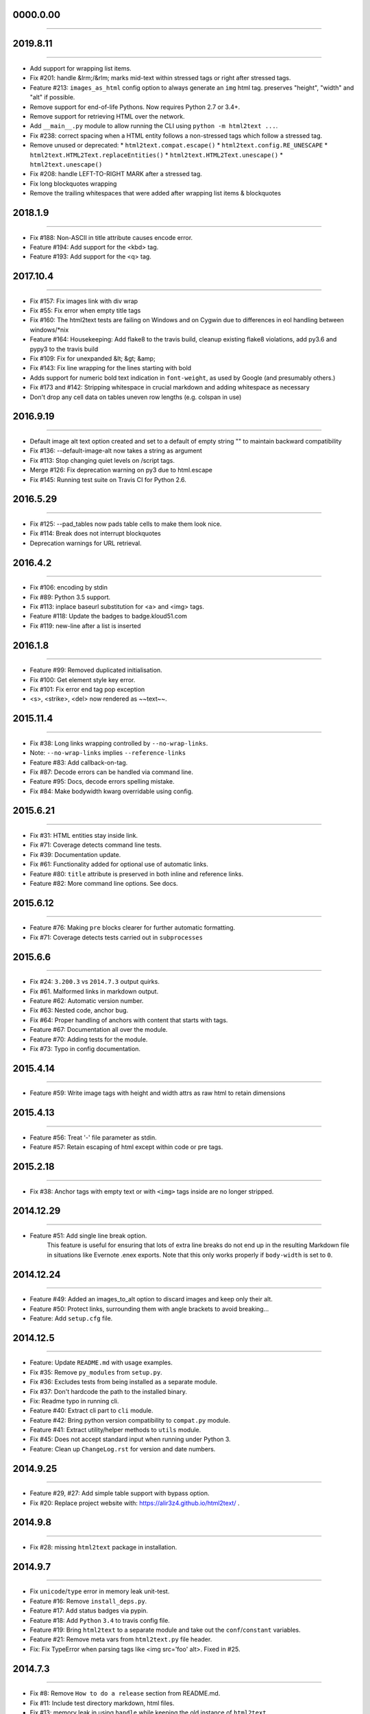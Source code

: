 0000.0.00
=========
----




2019.8.11
=========
----

* Add support for wrapping list items.
* Fix #201: handle &lrm;/&rlm; marks mid-text within stressed tags or right after stressed tags.
* Feature #213: ``images_as_html`` config option to always generate an ``img`` html tag. preserves "height", "width" and "alt" if possible.
* Remove support for end-of-life Pythons. Now requires Python 2.7 or 3.4+.
* Remove support for retrieving HTML over the network.
* Add ``__main__.py`` module to allow running the CLI using ``python -m html2text ...``.
* Fix #238: correct spacing when a HTML entity follows a non-stressed tags which follow a stressed tag.
* Remove unused or deprecated:
  * ``html2text.compat.escape()``
  * ``html2text.config.RE_UNESCAPE``
  * ``html2text.HTML2Text.replaceEntities()``
  * ``html2text.HTML2Text.unescape()``
  * ``html2text.unescape()``
* Fix #208: handle LEFT-TO-RIGHT MARK after a stressed tag.
* Fix long blockquotes wrapping
* Remove the trailing whitespaces that were added after wrapping list items & blockquotes


2018.1.9
========
----

* Fix #188: Non-ASCII in title attribute causes encode error.
* Feature #194: Add support for the <kbd> tag.
* Feature #193: Add support for the <q> tag.


2017.10.4
==========
----

* Fix #157: Fix images link with div wrap
* Fix #55: Fix error when empty title tags
* Fix #160: The html2text tests are failing on Windows and on Cygwin due to differences in eol handling between windows/*nix
* Feature #164: Housekeeping: Add flake8 to the travis build, cleanup existing flake8 violations, add py3.6 and pypy3 to the travis build
* Fix #109: Fix for unexpanded &lt; &gt; &amp;
* Fix #143: Fix line wrapping for the lines starting with bold
* Adds support for numeric bold text indication in ``font-weight``,
  as used by Google (and presumably others.)
* Fix #173 and #142: Stripping whitespace in crucial markdown and adding whitespace as necessary
* Don't drop any cell data on tables uneven row lengths (e.g. colspan in use)


2016.9.19
=========
----

* Default image alt text option created and set to a default of empty string "" to maintain backward compatibility
* Fix #136: --default-image-alt now takes a string as argument
* Fix #113: Stop changing quiet levels on \/script tags.
* Merge #126: Fix deprecation warning on py3 due to html.escape
* Fix #145: Running test suite on Travis CI for Python 2.6.


2016.5.29
=========
----

* Fix #125: --pad_tables now pads table cells to make them look nice.
* Fix #114: Break does not interrupt blockquotes
* Deprecation warnings for URL retrieval.


2016.4.2
=========
----

* Fix #106: encoding by stdin
* Fix #89: Python 3.5 support.
* Fix #113: inplace baseurl substitution for <a> and <img> tags.
* Feature #118: Update the badges to badge.kloud51.com
* Fix #119: new-line after a list is inserted


2016.1.8
=========
----

* Feature #99: Removed duplicated initialisation.
* Fix #100: Get element style key error.
* Fix #101: Fix error end tag pop exception
* <s>, <strike>, <del> now rendered as ~~text~~.


2015.11.4
=========
----

* Fix #38: Long links wrapping controlled by ``--no-wrap-links``.
* Note: ``--no-wrap-links`` implies ``--reference-links``
* Feature #83: Add callback-on-tag.
* Fix #87: Decode errors can be handled via command line.
* Feature #95: Docs, decode errors spelling mistake.
* Fix #84: Make bodywidth kwarg overridable using config.


2015.6.21
=========
----

* Fix #31: HTML entities stay inside link.
* Fix #71: Coverage detects command line tests.
* Fix #39: Documentation update.
* Fix #61: Functionality added for optional use of automatic links.
* Feature #80: ``title`` attribute is preserved in both inline and reference links.
* Feature #82: More command line options. See docs.


2015.6.12
=========
----

* Feature #76: Making ``pre`` blocks clearer for further automatic formatting.
* Fix #71: Coverage detects tests carried out in ``subprocesses``


2015.6.6
========
----

* Fix #24: ``3.200.3`` vs ``2014.7.3`` output quirks.
* Fix #61. Malformed links in markdown output.
* Feature #62: Automatic version number.
* Fix #63: Nested code, anchor bug.
* Fix #64: Proper handling of anchors with content that starts with tags.
* Feature #67: Documentation all over the module.
* Feature #70: Adding tests for the module.
* Fix #73: Typo in config documentation.


2015.4.14
=========
----


* Feature #59: Write image tags with height and width attrs as raw html to retain dimensions


2015.4.13
=========
----


* Feature #56: Treat '-' file parameter as stdin.
* Feature #57: Retain escaping of html except within code or pre tags.


2015.2.18
=========
----

* Fix #38: Anchor tags with empty text or with ``<img>`` tags inside are no longer stripped.


2014.12.29
==========
----

* Feature #51: Add single line break option.
    This feature is useful for ensuring that lots of extra line breaks do not
    end up in the resulting Markdown file in situations like Evernote .enex
    exports. Note that this only works properly if ``body-width`` is set
    to ``0``.


2014.12.24
==========
----

* Feature #49: Added an images_to_alt option to discard images and keep only their alt.
* Feature #50: Protect links, surrounding them with angle brackets to avoid breaking...
* Feature: Add ``setup.cfg`` file.


2014.12.5
=========
----

* Feature: Update ``README.md`` with usage examples.
* Fix #35: Remove ``py_modules`` from ``setup.py``.
* Fix #36: Excludes tests from being installed as a separate module.
* Fix #37: Don't hardcode the path to the installed binary.
* Fix: Readme typo in running cli.
* Feature #40: Extract cli part to ``cli`` module.
* Feature #42: Bring python version compatibility to ``compat.py`` module.
* Feature #41: Extract utility/helper methods to ``utils`` module.
* Fix #45: Does not accept standard input when running under Python 3.
* Feature: Clean up ``ChangeLog.rst`` for version and date numbers.


2014.9.25
=========
----

* Feature #29, #27: Add simple table support with bypass option.
* Fix #20: Replace project website with: https://alir3z4.github.io/html2text/ .


2014.9.8
========
----

* Fix #28: missing ``html2text`` package in installation.


2014.9.7
========
----

* Fix ``unicode``/``type`` error in memory leak unit-test.
* Feature #16: Remove ``install_deps.py``.
* Feature #17: Add status badges via pypin.
* Feature #18: Add ``Python`` ``3.4`` to travis config file.
* Feature #19: Bring ``html2text`` to a separate module and take out the ``conf``/``constant`` variables.
* Feature #21: Remove meta vars from ``html2text.py`` file header.
* Fix: Fix TypeError when parsing tags like <img src='foo' alt>. Fixed in #25.


2014.7.3
========
----

* Fix #8: Remove ``How to do a release`` section from README.md.
* Fix #11: Include test directory markdown, html files.
* Fix #13:  memory leak in using ``handle`` while keeping the old instance of ``html2text``.


2014.4.5
========
----

* Fix #1: Add ``ChangeLog.rst`` file.
* Fix #2: Add ``AUTHORS.rst`` file.
